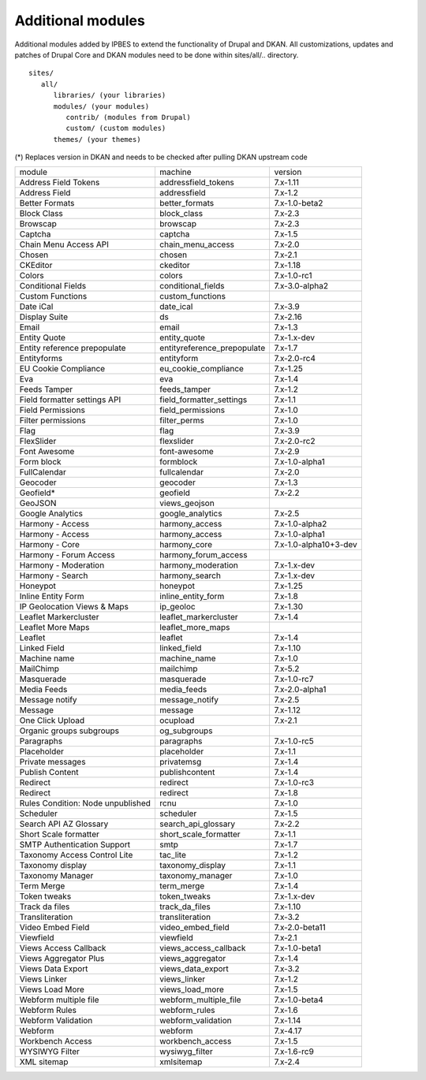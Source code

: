 Additional modules
~~~~~~~~~~~~~~~~~~

Additional modules added by IPBES to extend the functionality of Drupal and DKAN. All customizations, updates and patches of Drupal Core and DKAN modules need to be done within sites/all/.. directory. ::

   sites/
      all/
         libraries/ (your libraries)
         modules/ (your modules)
            contrib/ (modules from Drupal)
            custom/ (custom modules)
         themes/ (your themes)

(*) Replaces version in DKAN and needs to be checked after pulling DKAN upstream code

+-----------------------------------+-----------------------------+-----------------------+
| module                            | machine                     | version               |
+-----------------------------------+-----------------------------+-----------------------+
| Address Field Tokens              | addressfield_tokens         | 7.x-1.11              |
+-----------------------------------+-----------------------------+-----------------------+
| Address Field                     | addressfield                | 7.x-1.2               |
+-----------------------------------+-----------------------------+-----------------------+
| Better Formats                    | better_formats              | 7.x-1.0-beta2         |
+-----------------------------------+-----------------------------+-----------------------+
| Block Class                       | block_class                 | 7.x-2.3               |
+-----------------------------------+-----------------------------+-----------------------+
| Browscap                          | browscap                    | 7.x-2.3               |
+-----------------------------------+-----------------------------+-----------------------+
| Captcha                           | captcha                     | 7.x-1.5               |
+-----------------------------------+-----------------------------+-----------------------+
| Chain Menu Access API             | chain_menu_access           | 7.x-2.0               |
+-----------------------------------+-----------------------------+-----------------------+
| Chosen                            | chosen                      | 7.x-2.1               |
+-----------------------------------+-----------------------------+-----------------------+
| CKEditor                          | ckeditor                    | 7.x-1.18              |
+-----------------------------------+-----------------------------+-----------------------+
| Colors                            | colors                      | 7.x-1.0-rc1           |
+-----------------------------------+-----------------------------+-----------------------+
| Conditional Fields                | conditional_fields          | 7.x-3.0-alpha2        |
+-----------------------------------+-----------------------------+-----------------------+
| Custom Functions                  | custom_functions            |                       |
+-----------------------------------+-----------------------------+-----------------------+
| Date iCal                         | date_ical                   | 7.x-3.9               |
+-----------------------------------+-----------------------------+-----------------------+
| Display Suite                     | ds                          | 7.x-2.16              |
+-----------------------------------+-----------------------------+-----------------------+
| Email                             | email                       | 7.x-1.3               |
+-----------------------------------+-----------------------------+-----------------------+
| Entity Quote                      | entity_quote                | 7.x-1.x-dev           |
+-----------------------------------+-----------------------------+-----------------------+
| Entity reference prepopulate      | entityreference_prepopulate | 7.x-1.7               |
+-----------------------------------+-----------------------------+-----------------------+
| Entityforms                       | entityform                  | 7.x-2.0-rc4           |
+-----------------------------------+-----------------------------+-----------------------+
| EU Cookie Compliance              | eu_cookie_compliance        | 7.x-1.25              |
+-----------------------------------+-----------------------------+-----------------------+
| Eva                               | eva                         | 7.x-1.4               |
+-----------------------------------+-----------------------------+-----------------------+
| Feeds Tamper                      | feeds_tamper                | 7.x-1.2               |
+-----------------------------------+-----------------------------+-----------------------+
| Field formatter settings API      | field_formatter_settings    | 7.x-1.1               |
+-----------------------------------+-----------------------------+-----------------------+
| Field Permissions                 | field_permissions           | 7.x-1.0               |
+-----------------------------------+-----------------------------+-----------------------+
| Filter permissions                | filter_perms                | 7.x-1.0               |
+-----------------------------------+-----------------------------+-----------------------+
| Flag                              | flag                        | 7.x-3.9               |
+-----------------------------------+-----------------------------+-----------------------+
| FlexSlider                        | flexslider                  | 7.x-2.0-rc2           |
+-----------------------------------+-----------------------------+-----------------------+
| Font Awesome                      | font-awesome                | 7.x-2.9               |
+-----------------------------------+-----------------------------+-----------------------+
| Form block                        | formblock                   | 7.x-1.0-alpha1        |
+-----------------------------------+-----------------------------+-----------------------+
| FullCalendar                      | fullcalendar                | 7.x-2.0               |
+-----------------------------------+-----------------------------+-----------------------+
| Geocoder                          | geocoder                    | 7.x-1.3               |
+-----------------------------------+-----------------------------+-----------------------+
| Geofield*                         | geofield                    | 7.x-2.2               |
+-----------------------------------+-----------------------------+-----------------------+
| GeoJSON                           | views_geojson               |                       |
+-----------------------------------+-----------------------------+-----------------------+
| Google Analytics                  | google_analytics            | 7.x-2.5               |
+-----------------------------------+-----------------------------+-----------------------+
| Harmony - Access                  | harmony_access              | 7.x-1.0-alpha2        |
+-----------------------------------+-----------------------------+-----------------------+
| Harmony - Access                  | harmony_access              | 7.x-1.0-alpha1        |
+-----------------------------------+-----------------------------+-----------------------+
| Harmony - Core                    | harmony_core                | 7.x-1.0-alpha10+3-dev |
+-----------------------------------+-----------------------------+-----------------------+
| Harmony - Forum Access            | harmony_forum_access        |                       |
+-----------------------------------+-----------------------------+-----------------------+
| Harmony - Moderation              | harmony_moderation          | 7.x-1.x-dev           |
+-----------------------------------+-----------------------------+-----------------------+
| Harmony - Search                  | harmony_search              | 7.x-1.x-dev           |
+-----------------------------------+-----------------------------+-----------------------+
| Honeypot                          | honeypot                    | 7.x-1.25              |
+-----------------------------------+-----------------------------+-----------------------+
| Inline Entity Form                | inline_entity_form          | 7.x-1.8               |
+-----------------------------------+-----------------------------+-----------------------+
| IP Geolocation Views & Maps       | ip_geoloc                   | 7.x-1.30              |
+-----------------------------------+-----------------------------+-----------------------+
| Leaflet Markercluster             | leaflet_markercluster       | 7.x-1.4               |
+-----------------------------------+-----------------------------+-----------------------+
| Leaflet More Maps                 | leaflet_more_maps           |                       |
+-----------------------------------+-----------------------------+-----------------------+
| Leaflet                           | leaflet                     | 7.x-1.4               |
+-----------------------------------+-----------------------------+-----------------------+
| Linked Field                      | linked_field                | 7.x-1.10              |
+-----------------------------------+-----------------------------+-----------------------+
| Machine name                      | machine_name                | 7.x-1.0               |
+-----------------------------------+-----------------------------+-----------------------+
| MailChimp                         | mailchimp                   | 7.x-5.2               |
+-----------------------------------+-----------------------------+-----------------------+
| Masquerade                        | masquerade                  | 7.x-1.0-rc7           |
+-----------------------------------+-----------------------------+-----------------------+
| Media Feeds                       | media_feeds                 | 7.x-2.0-alpha1        |
+-----------------------------------+-----------------------------+-----------------------+
| Message notify                    | message_notify              | 7.x-2.5               |
+-----------------------------------+-----------------------------+-----------------------+
| Message                           | message                     | 7.x-1.12              |
+-----------------------------------+-----------------------------+-----------------------+
| One Click Upload                  | ocupload                    | 7.x-2.1               |
+-----------------------------------+-----------------------------+-----------------------+
| Organic groups subgroups          | og_subgroups                |                       |
+-----------------------------------+-----------------------------+-----------------------+
| Paragraphs                        | paragraphs                  | 7.x-1.0-rc5           |
+-----------------------------------+-----------------------------+-----------------------+
| Placeholder                       | placeholder                 | 7.x-1.1               |
+-----------------------------------+-----------------------------+-----------------------+
| Private messages                  | privatemsg                  | 7.x-1.4               |
+-----------------------------------+-----------------------------+-----------------------+
| Publish Content                   | publishcontent              | 7.x-1.4               |
+-----------------------------------+-----------------------------+-----------------------+
| Redirect                          | redirect                    | 7.x-1.0-rc3           |
+-----------------------------------+-----------------------------+-----------------------+
| Redirect                          | redirect                    | 7.x-1.8               |
+-----------------------------------+-----------------------------+-----------------------+
| Rules Condition: Node unpublished | rcnu                        | 7.x-1.0               |
+-----------------------------------+-----------------------------+-----------------------+
| Scheduler                         | scheduler                   | 7.x-1.5               |
+-----------------------------------+-----------------------------+-----------------------+
| Search API AZ Glossary            | search_api_glossary         | 7.x-2.2               |
+-----------------------------------+-----------------------------+-----------------------+
| Short Scale formatter             | short_scale_formatter       | 7.x-1.1               |
+-----------------------------------+-----------------------------+-----------------------+
| SMTP Authentication Support       | smtp                        | 7.x-1.7               |
+-----------------------------------+-----------------------------+-----------------------+
| Taxonomy Access Control Lite      | tac_lite                    | 7.x-1.2               |
+-----------------------------------+-----------------------------+-----------------------+
| Taxonomy display                  | taxonomy_display            | 7.x-1.1               |
+-----------------------------------+-----------------------------+-----------------------+
| Taxonomy Manager                  | taxonomy_manager            | 7.x-1.0               |
+-----------------------------------+-----------------------------+-----------------------+
| Term Merge                        | term_merge                  | 7.x-1.4               |
+-----------------------------------+-----------------------------+-----------------------+
| Token tweaks                      | token_tweaks                | 7.x-1.x-dev           |
+-----------------------------------+-----------------------------+-----------------------+
| Track da files                    | track_da_files              | 7.x-1.10              |
+-----------------------------------+-----------------------------+-----------------------+
| Transliteration                   | transliteration             | 7.x-3.2               |
+-----------------------------------+-----------------------------+-----------------------+
| Video Embed Field                 | video_embed_field           | 7.x-2.0-beta11        |
+-----------------------------------+-----------------------------+-----------------------+
| Viewfield                         | viewfield                   | 7.x-2.1               |
+-----------------------------------+-----------------------------+-----------------------+
| Views Access Callback             | views_access_callback       | 7.x-1.0-beta1         |
+-----------------------------------+-----------------------------+-----------------------+
| Views Aggregator Plus             | views_aggregator            | 7.x-1.4               |
+-----------------------------------+-----------------------------+-----------------------+
| Views Data Export                 | views_data_export           | 7.x-3.2               |
+-----------------------------------+-----------------------------+-----------------------+
| Views Linker                      | views_linker                | 7.x-1.2               |
+-----------------------------------+-----------------------------+-----------------------+
| Views Load More                   | views_load_more             | 7.x-1.5               |
+-----------------------------------+-----------------------------+-----------------------+
| Webform multiple file             | webform_multiple_file       | 7.x-1.0-beta4         |
+-----------------------------------+-----------------------------+-----------------------+
| Webform Rules                     | webform_rules               | 7.x-1.6               |
+-----------------------------------+-----------------------------+-----------------------+
| Webform Validation                | webform_validation          | 7.x-1.14              |
+-----------------------------------+-----------------------------+-----------------------+
| Webform                           | webform                     | 7.x-4.17              |
+-----------------------------------+-----------------------------+-----------------------+
| Workbench Access                  | workbench_access            | 7.x-1.5               |
+-----------------------------------+-----------------------------+-----------------------+
| WYSIWYG Filter                    | wysiwyg_filter              | 7.x-1.6-rc9           |
+-----------------------------------+-----------------------------+-----------------------+
| XML sitemap                       | xmlsitemap                  | 7.x-2.4               |
+-----------------------------------+-----------------------------+-----------------------+
